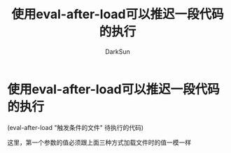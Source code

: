 #+TITLE: 使用eval-after-load可以推迟一段代码的执行
#+AUTHOR: DarkSun

* 目录                                                    :TOC_4_gh:noexport:
- [[#使用eval-after-load可以推迟一段代码的执行][使用eval-after-load可以推迟一段代码的执行]]

* 使用eval-after-load可以推迟一段代码的执行

  (eval-after-load "触发条件的文件" 待执行的代码)

  这里，第一个参数的值必须跟上面三种方式加载文件时的值一模一样
